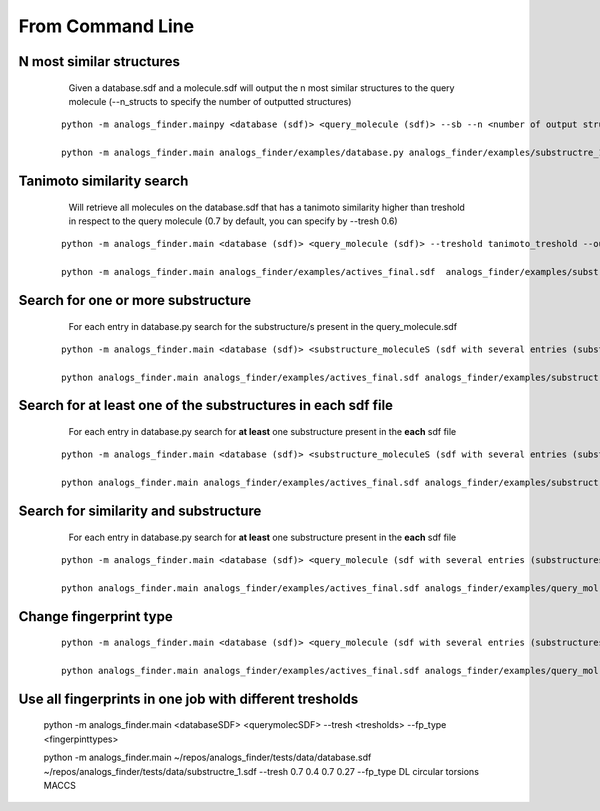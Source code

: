 From Command Line
==========================

N most similar structures
---------------------------------------


     Given a database.sdf and a molecule.sdf will output the n most similar structures to the query molecule (--n_structs to specify the number of outputted structures)

    ::

     python -m analogs_finder.mainpy <database (sdf)> <query_molecule (sdf)> --sb --n <number of output structs> --output <outputname>

     python -m analogs_finder.main analogs_finder/examples/database.py analogs_finder/examples/substructre_1.sdf  --most_similars --n 20 --output most_similars.sdf



Tanimoto similarity search
------------------------------------------------------


     Will retrieve all molecules on the database.sdf that has a tanimoto similarity higher than treshold in respect to the query molecule (0.7 by default, you can specify by --tresh 0.6)

    ::

       python -m analogs_finder.main <database (sdf)> <query_molecule (sdf)> --treshold tanimoto_treshold --output <outputname>

       python -m analogs_finder.main analogs_finder/examples/actives_final.sdf  analogs_finder/examples/substructre_1.sdf --output most_similars.sdf --tresh 0.7



Search for  one or more substructure
--------------------------------------------------

       For each entry in database.py search for the substructure/s present in the query_molecule.sdf

    ::

       python -m analogs_finder.main <database (sdf)> <substructure_moleculeS (sdf with several entries (substructures)> --substructure --output <outputname>

       python analogs_finder.main analogs_finder/examples/actives_final.sdf analogs_finder/examples/substructre_1.sdf --output most_similars.sdf --substructure



Search for at least one of the substructures in each sdf file
-------------------------------------------------------------------

       For each entry in database.py search for **at least** one substructure present in the **each** sdf file

    ::

       python -m analogs_finder.main <database (sdf)> <substructure_moleculeS (sdf with several entries (substructures)> --combi_subsearch --output <outputname>

       python analogs_finder.main analogs_finder/examples/actives_final.sdf analogs_finder/examples/substructre_*.sdf --output most_similars.sdf --combi_subsearch




Search for similarity and substructure
----------------------------------------

       For each entry in database.py search for **at least** one substructure present in the **each** sdf file

    ::

       python -m analogs_finder.main <database (sdf)> <query_molecule (sdf with several entries (substructures)>  --output <outputname> --hybrid <substructure sdf file>

       python analogs_finder.main analogs_finder/examples/actives_final.sdf analogs_finder/examples/query_mol.sdf --output most_similars.sdf --hybrid analogs_finder/examples/substructure_1.sdf



Change fingerprint type
----------------------------------------


    ::

       python -m analogs_finder.main <database (sdf)> <query_molecule (sdf with several entries (substructures)>  --output <outputname> --hybrid <substructure sdf file> --fp_type [ DL, circular, MACCS, torsions]

       python analogs_finder.main analogs_finder/examples/actives_final.sdf analogs_finder/examples/query_mol.sdf --output most_similars.sdf --hybrid analogs_finder/examples/substructure_1.sdf --fp_type circular


Use all fingerprints in one job with different tresholds
--------------------------------------------------------------

   ::

   python -m analogs_finder.main <databaseSDF> <querymolecSDF> --tresh <tresholds> --fp_type <fingerpinttypes>

   python -m analogs_finder.main ~/repos/analogs_finder/tests/data/database.sdf ~/repos/analogs_finder/tests/data/substructre_1.sdf --tresh 0.7 0.4 0.7 0.27 --fp_type DL circular torsions MACCS 
